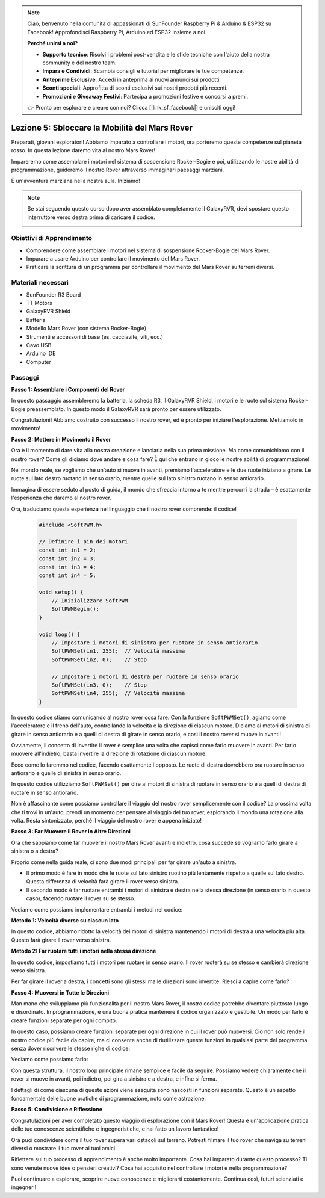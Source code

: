 .. note::

    Ciao, benvenuto nella comunità di appassionati di SunFounder Raspberry Pi & Arduino & ESP32 su Facebook! Approfondisci Raspberry Pi, Arduino ed ESP32 insieme a noi.

    **Perché unirsi a noi?**

    - **Supporto tecnico**: Risolvi i problemi post-vendita e le sfide tecniche con l'aiuto della nostra community e del nostro team.
    - **Impara e Condividi**: Scambia consigli e tutorial per migliorare le tue competenze.
    - **Anteprime Esclusive**: Accedi in anteprima ai nuovi annunci sui prodotti.
    - **Sconti speciali**: Approfitta di sconti esclusivi sui nostri prodotti più recenti.
    - **Promozioni e Giveaway Festivi**: Partecipa a promozioni festive e concorsi a premi.

    👉 Pronto per esplorare e creare con noi? Clicca [|link_sf_facebook|] e unisciti oggi!

Lezione 5: Sbloccare la Mobilità del Mars Rover
======================================================

Preparati, giovani esploratori! Abbiamo imparato a controllare i motori, ora porteremo queste competenze sul pianeta rosso. In questa lezione daremo vita al nostro Mars Rover!

Impareremo come assemblare i motori nel sistema di sospensione Rocker-Bogie e poi, utilizzando le nostre abilità di programmazione, guideremo il nostro Rover attraverso immaginari paesaggi marziani.

È un'avventura marziana nella nostra aula. Iniziamo!

.. raw:: html

   <video width="600" loop autoplay muted>
      <source src="_static/video/car_move.mp4" type="video/mp4">
      Your browser does not support the video tag.
   </video>

.. note::

    Se stai seguendo questo corso dopo aver assemblato completamente il GalaxyRVR, devi spostare questo interruttore verso destra prima di caricare il codice.

    .. image:: img/camera_upload.png
        :width: 500
        :align: center

Obiettivi di Apprendimento
-------------------------------

* Comprendere come assemblare i motori nel sistema di sospensione Rocker-Bogie del Mars Rover.
* Imparare a usare Arduino per controllare il movimento del Mars Rover.
* Praticare la scrittura di un programma per controllare il movimento del Mars Rover su terreni diversi.

Materiali necessari
--------------------------
* SunFounder R3 Board
* TT Motors
* GalaxyRVR Shield
* Batteria
* Modello Mars Rover (con sistema Rocker-Bogie)
* Strumenti e accessori di base (es. cacciavite, viti, ecc.)
* Cavo USB
* Arduino IDE
* Computer

Passaggi
--------------

**Passo 1: Assemblare i Componenti del Rover**

In questo passaggio assembleremo la batteria, la scheda R3, il GalaxyRVR Shield, i motori e le ruote sul sistema Rocker-Bogie preassemblato. In questo modo il GalaxyRVR sarà pronto per essere utilizzato.

.. raw:: html

    <iframe width="600" height="400" src="https://www.youtube.com/embed/lu8K26MY96s" title="YouTube video player" frameborder="0" allow="accelerometer; autoplay; clipboard-write; encrypted-media; gyroscope; picture-in-picture; web-share" allowfullscreen></iframe>

Congratulazioni! Abbiamo costruito con successo il nostro rover, ed è pronto per iniziare l'esplorazione. Mettiamolo in movimento!

**Passo 2: Mettere in Movimento il Rover**

Ora è il momento di dare vita alla nostra creazione e lanciarla nella sua prima missione.
Ma come comunichiamo con il nostro rover? Come gli diciamo dove andare e cosa fare?
È qui che entrano in gioco le nostre abilità di programmazione!

Nel mondo reale, se vogliamo che un'auto si muova in avanti, premiamo l'acceleratore e le due ruote iniziano a girare. Le ruote sul lato destro ruotano in senso orario, mentre quelle sul lato sinistro ruotano in senso antiorario.

.. image:: img/move_car.gif
    :align: center

Immagina di essere seduto al posto di guida, il mondo che sfreccia intorno a te mentre percorri la strada – è esattamente l'esperienza che daremo al nostro rover.

Ora, traduciamo questa esperienza nel linguaggio che il nostro rover comprende: il codice!

    .. code-block:: arduino

        #include <SoftPWM.h>

        // Definire i pin dei motori 
        const int in1 = 2;
        const int in2 = 3;
        const int in3 = 4;
        const int in4 = 5;

        void setup() {
            // Inizializzare SoftPWM
            SoftPWMBegin();
        }

        void loop() {
            // Impostare i motori di sinistra per ruotare in senso antiorario
            SoftPWMSet(in1, 255);  // Velocità massima
            SoftPWMSet(in2, 0);    // Stop
            
            // Impostare i motori di destra per ruotare in senso orario
            SoftPWMSet(in3, 0);    // Stop
            SoftPWMSet(in4, 255);  // Velocità massima
        }

In questo codice stiamo comunicando al nostro rover cosa fare. 
Con la funzione ``SoftPWMSet()``, agiamo come l'acceleratore e il freno dell'auto, 
controllando la velocità e la direzione di ciascun motore. 
Diciamo ai motori di sinistra di girare in senso antiorario e a quelli di destra di girare in senso orario, e così il nostro rover si muove in avanti!

Ovviamente, il concetto di invertire il rover è semplice una volta che capisci come farlo muovere in avanti. Per farlo muovere all'indietro, basta invertire la direzione di rotazione di ciascun motore.

Ecco come lo faremmo nel codice, facendo esattamente l'opposto. Le ruote di destra dovrebbero ora ruotare in senso antiorario e quelle di sinistra in senso orario.

.. code-block:: arduino
    :emphasize-lines: 16,17,20,21

    #include <SoftPWM.h>

    // Definire i pin dei motori 
    const int in1 = 2;
    const int in2 = 3;
    const int in3 = 4;
    const int in4 = 5;

    void setup() {
        // Inizializzare SoftPWM
        SoftPWMBegin();
    }

    void loop() {
        // Impostare i motori di sinistra per ruotare in senso orario
        SoftPWMSet(in1, 0);    // Stop
        SoftPWMSet(in2, 255);  // Velocità massima

        // Impostare i motori di destra per ruotare in senso antiorario
        SoftPWMSet(in3, 255);  // Velocità massima
        SoftPWMSet(in4, 0);    // Stop
    }

In questo codice utilizziamo ``SoftPWMSet()`` per dire ai motori di sinistra di ruotare in senso orario e a quelli di destra di ruotare in senso antiorario.

Non è affascinante come possiamo controllare il viaggio del nostro rover semplicemente con il codice? La prossima volta che ti trovi in un'auto, prendi un momento per pensare al viaggio del tuo rover, esplorando il mondo una rotazione alla volta. Resta sintonizzato, perché il viaggio del nostro rover è appena iniziato!

**Passo 3: Far Muovere il Rover in Altre Direzioni**

Ora che sappiamo come far muovere il nostro Mars Rover avanti e indietro, cosa succede se vogliamo farlo girare a sinistra o a destra?

Proprio come nella guida reale, ci sono due modi principali per far girare un'auto a sinistra.

* Il primo modo è fare in modo che le ruote sul lato sinistro ruotino più lentamente rispetto a quelle sul lato destro. Questa differenza di velocità farà girare il rover verso sinistra.
* Il secondo modo è far ruotare entrambi i motori di sinistra e destra nella stessa direzione (in senso orario in questo caso), facendo ruotare il rover su se stesso.

Vediamo come possiamo implementare entrambi i metodi nel codice:

**Metodo 1: Velocità diverse su ciascun lato**

.. code-block:: arduino
    :emphasize-lines: 16,17,20,21

    #include <SoftPWM.h>

    // Definire i pin dei motori 
    const int in1 = 2;
    const int in2 = 3;
    const int in3 = 4;
    const int in4 = 5;

    void setup() {
        // Inizializzare SoftPWM
        SoftPWMBegin();
    }

    void loop() {
        // Impostare i motori di sinistra per ruotare in senso antiorario a bassa velocità
        SoftPWMSet(in1, 40);
        SoftPWMSet(in2, 0);

        // Impostare i motori di destra per ruotare in senso orario a velocità più alta
        SoftPWMSet(in3, 0);
        SoftPWMSet(in4, 200);

        delay(2000);  // Durata di 2 secondi
    }

In questo codice, abbiamo ridotto la velocità dei motori di sinistra mantenendo i motori di destra a una velocità più alta. Questo farà girare il rover verso sinistra.

**Metodo 2: Far ruotare tutti i motori nella stessa direzione**

.. code-block:: arduino
    :emphasize-lines: 16,17,18,19

    #include <SoftPWM.h>

    // Definire i pin dei motori 
    const int in1 = 2;
    const int in2 = 3;
    const int in3 = 4;
    const int in4 = 5;

    void setup() {
        // Inizializzare SoftPWM
        SoftPWMBegin();
    }

    void loop() {
        // Impostare tutti i motori per ruotare in senso orario
        SoftPWMSet(in1, 0);
        SoftPWMSet(in2, 255);
        SoftPWMSet(in3, 0);
        SoftPWMSet(in4, 255);
    }

In questo codice, impostiamo tutti i motori per ruotare in senso orario. Il rover ruoterà su se stesso e cambierà direzione verso sinistra.

Per far girare il rover a destra, i concetti sono gli stessi ma le direzioni sono invertite. Riesci a capire come farlo?

**Passo 4: Muoversi in Tutte le Direzioni**

Man mano che sviluppiamo più funzionalità per il nostro Mars Rover, il nostro codice potrebbe diventare piuttosto lungo e disordinato. In programmazione, è una buona pratica mantenere il codice organizzato e gestibile. Un modo per farlo è creare funzioni separate per ogni compito.

In questo caso, possiamo creare funzioni separate per ogni direzione in cui il rover può muoversi. Ciò non solo rende il nostro codice più facile da capire, ma ci consente anche di riutilizzare queste funzioni in qualsiasi parte del programma senza dover riscrivere le stesse righe di codice.

Vediamo come possiamo farlo:

.. raw:: html
    
    <iframe src=https://create.arduino.cc/editor/sunfounder01/90c13522-9757-4212-b250-63ffbc790fd3/preview?embed style="height:510px;width:100%;margin:10px 0" frameborder=0></iframe>

Con questa struttura, il nostro loop principale rimane semplice e facile da seguire. 
Possiamo vedere chiaramente che il rover si muove in avanti, poi indietro, poi gira 
a sinistra e a destra, e infine si ferma.

.. raw:: html

   <video width="600" loop autoplay muted>
      <source src="_static/video/car_move.mp4" type="video/mp4">
      Your browser does not support the video tag.
   </video>

I dettagli di come ciascuna di queste azioni viene eseguita sono nascosti in funzioni separate. Questo è un aspetto fondamentale delle buone pratiche di programmazione, noto come astrazione.

**Passo 5: Condivisione e Riflessione**

Congratulazioni per aver completato questo viaggio di esplorazione con il Mars Rover! Questa è un'applicazione pratica delle tue conoscenze scientifiche e ingegneristiche, e hai fatto un lavoro fantastico!

Ora puoi condividere come il tuo rover supera vari ostacoli sul terreno. Potresti filmare il tuo rover che naviga su terreni diversi o mostrare il tuo rover ai tuoi amici.

Riflettere sul tuo processo di apprendimento è anche molto importante. Cosa hai imparato durante questo processo? Ti sono venute nuove idee o pensieri creativi? Cosa hai acquisito nel controllare i motori e nella programmazione?

Puoi continuare a esplorare, scoprire nuove conoscenze e migliorarti costantemente. Continua così, futuri scienziati e ingegneri!
